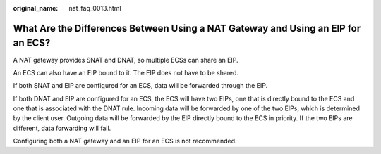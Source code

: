 :original_name: nat_faq_0013.html

.. _nat_faq_0013:

What Are the Differences Between Using a NAT Gateway and Using an EIP for an ECS?
=================================================================================

A NAT gateway provides SNAT and DNAT, so multiple ECSs can share an EIP.

An ECS can also have an EIP bound to it. The EIP does not have to be shared.

If both SNAT and EIP are configured for an ECS, data will be forwarded through the EIP.

If both DNAT and EIP are configured for an ECS, the ECS will have two EIPs, one that is directly bound to the ECS and one that is associated with the DNAT rule. Incoming data will be forwarded by one of the two EIPs, which is determined by the client user. Outgoing data will be forwarded by the EIP directly bound to the ECS in priority. If the two EIPs are different, data forwarding will fail.

Configuring both a NAT gateway and an EIP for an ECS is not recommended.

